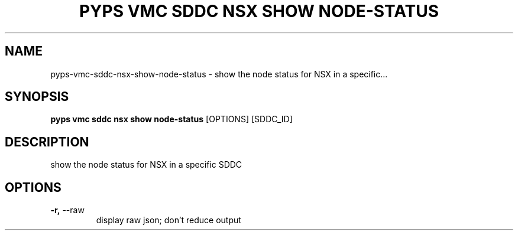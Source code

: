 .TH "PYPS VMC SDDC NSX SHOW NODE-STATUS" "1" "2023-03-21" "1.0.0" "pyps vmc sddc nsx show node-status Manual"
.SH NAME
pyps\-vmc\-sddc\-nsx\-show\-node-status \- show the node status for NSX in a specific...
.SH SYNOPSIS
.B pyps vmc sddc nsx show node-status
[OPTIONS] [SDDC_ID]
.SH DESCRIPTION
show the node status for NSX in a specific SDDC
.SH OPTIONS
.TP
\fB\-r,\fP \-\-raw
display raw json; don't reduce output
